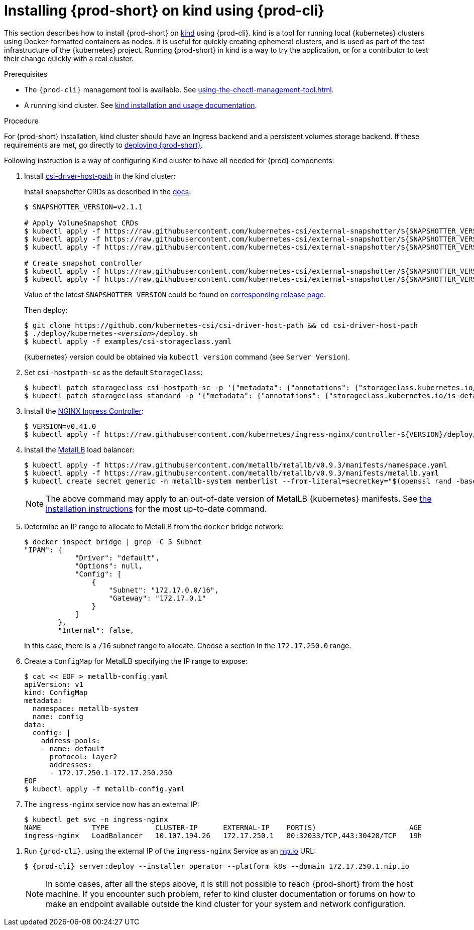 // Module included in the following assemblies:
//
// running-{prod-id-short}-locally

[id="installing-{prod-id-short}-on-kind-using-{prod-cli}_{context}"]
= Installing {prod-short} on kind using {prod-cli}

This section describes how to install {prod-short} on https://github.com/kubernetes-sigs/kind[kind] using {prod-cli}. kind is a tool for running local {kubernetes} clusters using Docker-formatted containers as nodes. It is useful for quickly creating ephemeral clusters, and is used as part of the test infrastructure of the {kubernetes} project. Running {prod-short} in kind is a way to try the application, or for a contributor to test their change quickly with a real cluster.

.Prerequisites

* The `{prod-cli}` management tool is available. See xref:using-the-chectl-management-tool.adoc[].
* A running kind cluster. See link:https://kind.sigs.k8s.io/#installation-and-usage[kind installation and usage documentation].

.Procedure

For {prod-short} installation, kind cluster should have an Ingress backend and a persistent volumes storage backend. If these requirements are met, go directly to xref:installing-che-on-kind.adoc#run-{prod-cli}-on-kind[deploying {prod-short}].

Following instruction is a way of configuring Kind cluster to have all needed for {prod} components:

. Install https://github.com/kubernetes-csi/csi-driver-host-path[csi-driver-host-path] in the kind cluster:
+
Install snapshotter CRDs as described in the https://github.com/kubernetes-csi/csi-driver-host-path/blob/master/docs/deploy-1.17-and-later.md#user-content-volumesnapshot-crds-and-snapshot-controller-installation[docs]:
+
[subs="+quotes"]
----
$ SNAPSHOTTER_VERSION=v2.1.1

# Apply VolumeSnapshot CRDs
$ kubectl apply -f https://raw.githubusercontent.com/kubernetes-csi/external-snapshotter/${SNAPSHOTTER_VERSION}/config/crd/snapshot.storage.k8s.io_volumesnapshotclasses.yaml
$ kubectl apply -f https://raw.githubusercontent.com/kubernetes-csi/external-snapshotter/${SNAPSHOTTER_VERSION}/config/crd/snapshot.storage.k8s.io_volumesnapshotcontents.yaml
$ kubectl apply -f https://raw.githubusercontent.com/kubernetes-csi/external-snapshotter/${SNAPSHOTTER_VERSION}/config/crd/snapshot.storage.k8s.io_volumesnapshots.yaml

# Create snapshot controller
$ kubectl apply -f https://raw.githubusercontent.com/kubernetes-csi/external-snapshotter/${SNAPSHOTTER_VERSION}/deploy/kubernetes/snapshot-controller/rbac-snapshot-controller.yaml
$ kubectl apply -f https://raw.githubusercontent.com/kubernetes-csi/external-snapshotter/${SNAPSHOTTER_VERSION}/deploy/kubernetes/snapshot-controller/setup-snapshot-controller.yaml
----
Value of the latest `SNAPSHOTTER_VERSION` could be found on https://github.com/kubernetes-csi/external-snapshotter/releases[corresponding release page].
+
Then deploy:
+
[subs="+quotes"]
----
$ git clone https://github.com/kubernetes-csi/csi-driver-host-path && cd csi-driver-host-path
$ ./deploy/kubernetes-__<version>__/deploy.sh
$ kubectl apply -f examples/csi-storageclass.yaml
----
{kubernetes} version could be obtained via `kubectl version` command (see `Server Version`).

. Set `csi-hostpath-sc` as the default `StorageClass`:
+
----
$ kubectl patch storageclass csi-hostpath-sc -p '{"metadata": {"annotations": {"storageclass.kubernetes.io/is-default-class": "true"}}}'
$ kubectl patch storageclass standard -p '{"metadata": {"annotations": {"storageclass.kubernetes.io/is-default-class": "false"}}}'
----

. Install the https://kubernetes.github.io/ingress-nginx/deploy/[NGINX Ingress Controller]:
+
----
$ VERSION=v0.41.0
$ kubectl apply -f https://raw.githubusercontent.com/kubernetes/ingress-nginx/controller-${VERSION}/deploy/static/provider/aws/deploy.yaml
----

. Install the https://metallb.universe.tf/[MetalLB] load balancer:
+
[subs="+quotes"]
----
$ kubectl apply -f https://raw.githubusercontent.com/metallb/metallb/v0.9.3/manifests/namespace.yaml
$ kubectl apply -f https://raw.githubusercontent.com/metallb/metallb/v0.9.3/manifests/metallb.yaml
$ kubectl create secret generic -n metallb-system memberlist --from-literal=secretkey="$(openssl rand -base64 128)"
----
+
[NOTE]
====
The above command may apply to an out-of-date version of MetalLB {kubernetes} manifests. See https://metallb.universe.tf/installation/[the installation instructions] for the most up-to-date command.
====

. Determine an IP range to allocate to MetalLB from the `docker` bridge network:
+
----
$ docker inspect bridge | grep -C 5 Subnet
"IPAM": {
            "Driver": "default",
            "Options": null,
            "Config": [
                {
                    "Subnet": "172.17.0.0/16",
                    "Gateway": "172.17.0.1"
                }
            ]
        },
        "Internal": false,
----
+
In this case, there is a `/16` subnet range to allocate. Choose a section in the `172.17.250.0` range.

. Create a `ConfigMap` for MetalLB specifying the IP range to expose:
+
----
$ cat << EOF > metallb-config.yaml
apiVersion: v1
kind: ConfigMap
metadata:
  namespace: metallb-system
  name: config
data:
  config: |
    address-pools:
    - name: default
      protocol: layer2
      addresses:
      - 172.17.250.1-172.17.250.250
EOF
$ kubectl apply -f metallb-config.yaml
----

. The `ingress-nginx` service now has an external IP:
+
----
$ kubectl get svc -n ingress-nginx
NAME            TYPE           CLUSTER-IP      EXTERNAL-IP    PORT(S)                      AGE
ingress-nginx   LoadBalancer   10.107.194.26   172.17.250.1   80:32033/TCP,443:30428/TCP   19h
----

[id="run-{prod-cli}-on-kind"]
. Run `{prod-cli}`, using the external IP of the `ingress-nginx` Service as an https://nip.io[nip.io] URL:
+
[subs="+quotes,+attributes"]
----
$ {prod-cli} server:deploy --installer operator --platform k8s --domain 172.17.250.1.nip.io
----
+
[NOTE]
====
In some cases, after all the steps above, it is still not possible to reach {prod-short} from the host machine. If you encounter such problem, refer to kind cluster documentation or forums on how to make an endpoint available outside the kind cluster for your system and network configuration.
====
